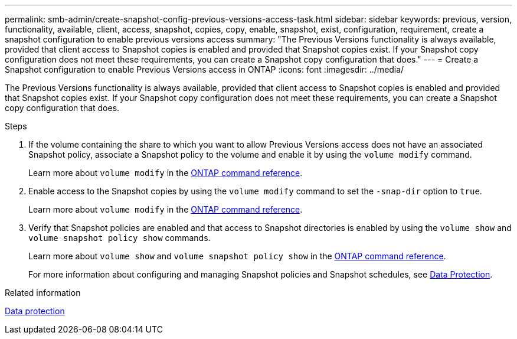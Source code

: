 ---
permalink: smb-admin/create-snapshot-config-previous-versions-access-task.html
sidebar: sidebar
keywords: previous, version, functionality, available, client, access, snapshot, copies, copy, enable, snapshot, exist, configuration, requirement, create a snapshot configuration to enable previous versions access
summary: "The Previous Versions functionality is always available, provided that client access to Snapshot copies is enabled and provided that Snapshot copies exist. If your Snapshot copy configuration does not meet these requirements, you can create a Snapshot copy configuration that does."
---
= Create a Snapshot configuration to enable Previous Versions access in ONTAP
:icons: font
:imagesdir: ../media/

[.lead]
The Previous Versions functionality is always available, provided that client access to Snapshot copies is enabled and provided that Snapshot copies exist. If your Snapshot copy configuration does not meet these requirements, you can create a Snapshot copy configuration that does.

.Steps

. If the volume containing the share to which you want to allow Previous Versions access does not have an associated Snapshot policy, associate a Snapshot policy to the volume and enable it by using the `volume modify` command.
+
Learn more about `volume modify` in the link:https://docs.netapp.com/us-en/ontap-cli/volume-modify.html[ONTAP command reference^].

. Enable access to the Snapshot copies by using the `volume modify` command to set the `-snap-dir` option to `true`.
+
Learn more about `volume modify` in the link:https://docs.netapp.com/us-en/ontap-cli/volume-modify.html[ONTAP command reference^].

. Verify that Snapshot policies are enabled and that access to Snapshot directories is enabled by using the `volume show` and `volume snapshot policy show` commands.
+
Learn more about `volume show` and `volume snapshot policy show` in the link:https://docs.netapp.com/us-en/ontap-cli/search.html?q=volume+show[ONTAP command reference^].
+
For more information about configuring and managing Snapshot policies and Snapshot schedules, see link:../data-protection/index.html[Data Protection].

.Related information

link:../data-protection/index.html[Data protection]


// 2025 Jan 17, ONTAPDOC-2569